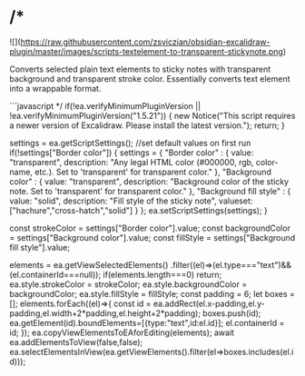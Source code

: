 * /*
![](https://raw.githubusercontent.com/zsviczian/obsidian-excalidraw-plugin/master/images/scripts-textelement-to-transparent-stickynote.png)

Converts selected plain text elements to sticky notes with transparent background and transparent stroke color. Essentially converts text element into a wrappable format.

```javascript
*/
if(!ea.verifyMinimumPluginVersion || !ea.verifyMinimumPluginVersion("1.5.21")) {
  new Notice("This script requires a newer version of Excalidraw. Please install the latest version.");
  return;
}

settings = ea.getScriptSettings();
//set default values on first run
if(!settings["Border color"]) {
	settings = {
	  "Border color" : {
			value: "transparent",
      description: "Any legal HTML color (#000000, rgb, color-name, etc.). Set to 'transparent' for transparent color."
		},
		"Background color" : {
			value: "transparent",
      description: "Background color of the sticky note. Set to 'transparent' for transparent color."
		},
		"Background fill style" : {
			value: "solid",
      description: "Fill style of the sticky note",
		  valueset: ["hachure","cross-hatch","solid"]
		}
	};
	ea.setScriptSettings(settings);
}

const strokeColor = settings["Border color"].value;
const backgroundColor = settings["Background color"].value;
const fillStyle = settings["Background fill style"].value;

elements = ea.getViewSelectedElements()
             .filter((el)=>(el.type==="text")&&(el.containerId===null));
if(elements.length===0) return;
ea.style.strokeColor = strokeColor;
ea.style.backgroundColor = backgroundColor;
ea.style.fillStyle = fillStyle;
const padding = 6;
let boxes = [];
elements.forEach((el)=>{
  const id = ea.addRect(el.x-padding,el.y-padding,el.width+2*padding,el.height+2*padding);
  boxes.push(id);
  ea.getElement(id).boundElements=[{type:"text",id:el.id}];
  el.containerId = id;
});
ea.copyViewElementsToEAforEditing(elements);
await ea.addElementsToView(false,false);
ea.selectElementsInView(ea.getViewElements().filter(el=>boxes.includes(el.id)));